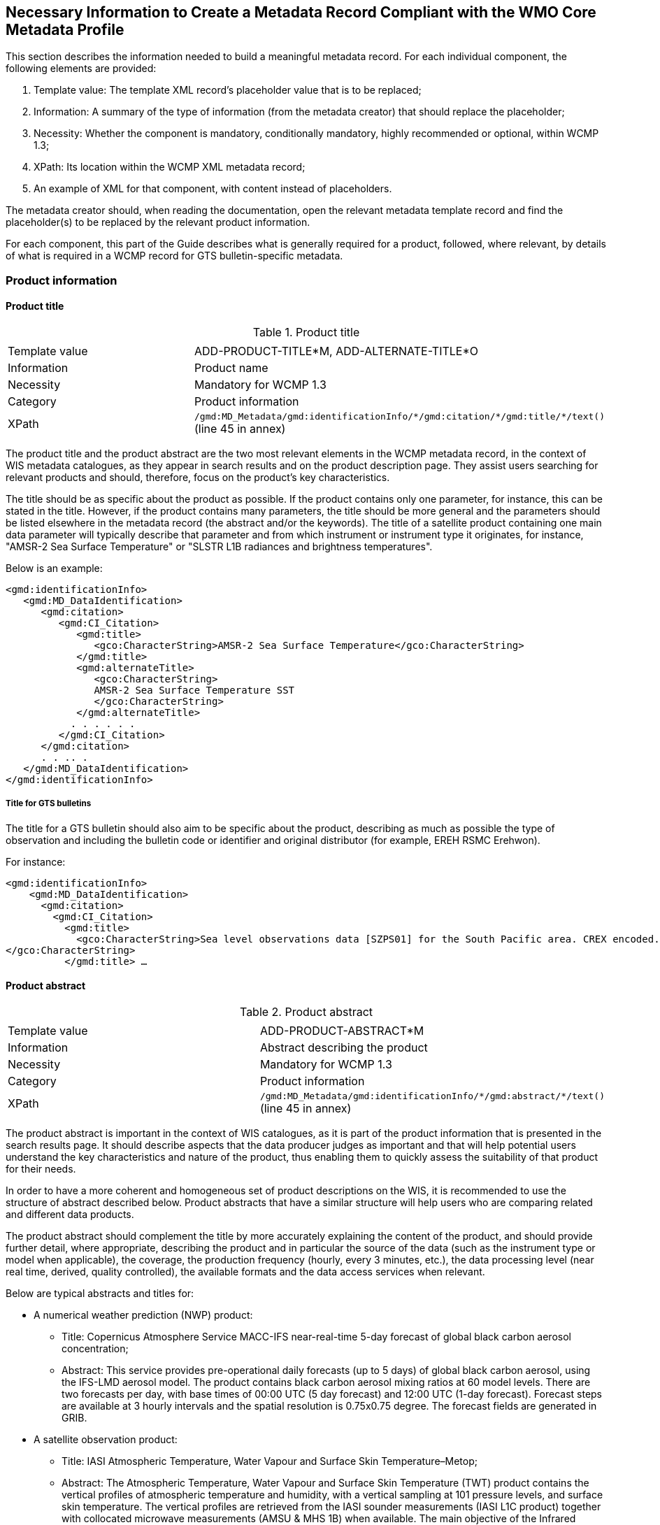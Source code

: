 == Necessary Information to Create a Metadata Record Compliant with the WMO Core Metadata Profile

This section describes the information needed to build a meaningful metadata record. For each individual component, the following elements are provided:

. Template value: The template XML record's placeholder value that is to be replaced;
. Information: A summary of the type of information (from the metadata creator) that should replace the placeholder;
. Necessity: Whether the component is mandatory, conditionally mandatory, highly recommended or optional, within WCMP 1.3; 
. XPath: Its location within the WCMP XML metadata record; 
. An example of XML for that component, with content instead of placeholders.

The metadata creator should, when reading the documentation, open the relevant metadata template record and find the placeholder(s) to be replaced by the relevant product information.

For each component, this part of the Guide describes what is generally required for a product, followed, where relevant, by details of what is required in a WCMP record for GTS bulletin-specific metadata.

=== Product information

==== Product title

.Product title
|===
||

|Template value
|ADD-PRODUCT-TITLE*M, ADD-ALTERNATE-TITLE*O

|Information
|Product name

|Necessity
|Mandatory for WCMP 1.3

|Category
|Product information

|XPath
a|`/gmd:MD_Metadata/gmd:identificationInfo/\*/gmd:citation/*/gmd:title/*/text()` (line 45 in annex)

|===

The product title and the product abstract are the two most relevant elements in the WCMP metadata record, in the context of WIS metadata catalogues, as they appear in search results and on the product description page. They assist users searching for relevant products and should, therefore, focus on the product's key characteristics.

The title should be as specific about the product as possible. If the product contains only one parameter, for instance, this can be stated in the title. However, if the product contains many parameters, the title should be more general and the parameters should be listed elsewhere in the metadata record (the abstract and/or the keywords). The title of a satellite product containing one main data parameter will typically describe that parameter and from which instrument or instrument type it originates, for instance, "AMSR-2 Sea Surface Temperature" or "SLSTR L1B radiances and brightness temperatures".

Below is an example:

```xml
<gmd:identificationInfo>
   <gmd:MD_DataIdentification>
      <gmd:citation>
         <gmd:CI_Citation>
            <gmd:title>
               <gco:CharacterString>AMSR-2 Sea Surface Temperature</gco:CharacterString>
            </gmd:title>
            <gmd:alternateTitle>
               <gco:CharacterString>
               AMSR-2 Sea Surface Temperature SST
               </gco:CharacterString>
            </gmd:alternateTitle>
           . . . . . .
         </gmd:CI_Citation>
      </gmd:citation>
      . . .. .
   </gmd:MD_DataIdentification>
</gmd:identificationInfo>
```

===== Title for GTS bulletins

The title for a GTS bulletin should also aim to be specific about the product, describing as much as possible the type of observation and including the bulletin code or identifier and original distributor (for example, EREH RSMC Erehwon).

For instance: 

```xml
<gmd:identificationInfo>
    <gmd:MD_DataIdentification>
      <gmd:citation>
        <gmd:CI_Citation>
          <gmd:title>
            <gco:CharacterString>Sea level observations data [SZPS01] for the South Pacific area. CREX encoded. Every 3 minutes or as required (available from AMMC). 
</gco:CharacterString>
          </gmd:title> …
```

==== Product abstract

.Product abstract
|===
||

|Template value
|ADD-PRODUCT-ABSTRACT*M

|Information
|Abstract describing the product

|Necessity
|Mandatory for WCMP 1.3

|Category
|Product information

|XPath
a|`/gmd:MD_Metadata/gmd:identificationInfo/\*/gmd:abstract/*/text()` (line 45 in annex)

|===

The product abstract is important in the context of WIS catalogues, as it is part of the product information that is presented in the search results page. It should describe aspects that the data producer judges as important and that will help potential users understand the key characteristics and nature of the product, thus enabling them to quickly assess the suitability of that product for their needs.

In order to have a more coherent and homogeneous set of product descriptions on the WIS, it is recommended to use the structure of abstract described below. Product abstracts that have a similar structure will help users who are comparing related and different data products.

The product abstract should complement the title by more accurately explaining the content of the product, and should provide further detail, where appropriate, describing the product and in particular the source of the data (such as the instrument type or model when applicable), the coverage, the production frequency (hourly, every 3 minutes, etc.), the data processing level (near real time, derived, quality controlled), the available formats and the data access services when relevant.

Below are typical abstracts and titles for:

* A numerical weather prediction (NWP) product:
**  Title: Copernicus Atmosphere Service MACC-IFS near-real-time 5-day forecast of global black carbon aerosol concentration;
** Abstract: This service provides pre-operational daily forecasts (up to 5 days) of global black carbon aerosol, using the IFS-LMD aerosol model. The product contains black carbon aerosol mixing ratios at 60 model levels. There are two forecasts per day, with base times of 00:00 UTC (5 day forecast) and 12:00 UTC (1-day forecast). Forecast steps are available at 3 hourly intervals and the spatial resolution is 0.75x0.75 degree. The forecast fields are generated in GRIB.
* A satellite observation product:
** Title: IASI Atmospheric Temperature, Water Vapour and Surface Skin Temperature–Metop;
** Abstract: The Atmospheric Temperature, Water Vapour and Surface Skin Temperature (TWT) product contains the vertical profiles of atmospheric temperature and humidity, with a vertical sampling at 101 pressure levels, and surface skin temperature. The vertical profiles are retrieved from the IASI sounder measurements (IASI L1C product) together with collocated microwave measurements (AMSU & MHS 1B) when available. The main objective of the Infrared Atmospheric Sounding Interferometer (IASI) is to provide high resolution atmospheric emission spectra to derive temperature and humidity profiles with high spectral and vertical resolution and accuracy. Additionally, it is used for the determination of trace gases, as well as land and sea surface temperature, emissivity and cloud properties. The products are provided at the single IASI footprint resolution (which is about 12 km with a spatial sampling of about 25 km at Nadir). The quality and yield of the vertical profiles retrieved in cloudy instantaneous fields of view (IFOVs) are strongly related to the cloud properties in the IASI Cloud Parameter (CLP) product and the availability of collocated microwave measurements.

More examples of metadata titles and abstracts can be found in the WIS Wiki at http://wis.wmo.int/MD-Examples.

* GTS bulletin
** Title: SMPS02 SYNOP reports (pressure, temperature and wind) – South Pacific area; available from NZKL (WELLINGTON/KELBURN) at 00, 06, 12 and 18 UTC;
** Abstract: This bulletin dispatches synoptic data (pressure, temperature and wind) every 6 hours, starting at 0000 UTC. The bulletin includes reports from the following stations: 91823 (NIUE AERO AWS) and 91962 (PITCAIRN ISLAND AWS).
** Data type: Surface data - Main synoptic hour - South Pacific area. 
** Actual data parameters sent include: pressure, pressure reduced to mean sea level, 3-hour pressure change, characteristic of pressure change (increasing or decreasing), temperature (dry-bulb and dewpoint), wind direction and wind speed.
** Format: FM 12 (SYNOP - Report of surface observation from a fixed land station (see the Manual on Codes (WMO-No. 306)).

** The SMPS02 TTAAii Data Designators decode as: 
*** T1 (S): Surface data; 
*** T2 (M): Main synoptic hour;
*** A1A2 (PS): South Pacific area.
*** (See the Manual on the Global Telecommunication System (WMO-No. 386), Attachment II.5.) 

==== Metadata responsible party

.Metadata responsible party
|===
||

|Template value
|ADD METADATA CONTACT ORGANISATION NAME*M; ADD ADDRESS STREET*O; ADD CITY*O; ADD REGION*O; ADD POSTCODE*O; ADD COUNTRY*O; ADD EMAIL ADDRESS*HR; ADD ORGANISATION WEBSITE*O.

|Information
|Party responsible for the created metadata record

|Necessity
|Mandatory for WCMP 1.3

|Category
|Administrative information

|XPath
a|`/gmd:MD_Metadata/gmd:contact/gmd:CI_ResponsibleParty`

|===

This element describes the contact details (address, telephone, email) of the party responsible for the metadata. For example:

```xml
<gmd:MD_Metadata>
   ….. .. .. . 
   <gmd:contact>
      <gmd:CI_ResponsibleParty>
          <gmd:organisationName>
              <gco:CharacterString>EUMETSAT</gco:CharacterString>
          </gmd:organisationName>
          <gmd:contactInfo>
              <gmd:CI_Contact>
                  <gmd:address>
                      <gmd:CI_Address>
                          <gmd:deliveryPoint>
                              <gco:CharacterString>EUMETSAT Allee 1</gco:CharacterString>
                          </gmd:deliveryPoint>
                          <gmd:city>
                              <gco:CharacterString>Darmstadt</gco:CharacterString>
                          </gmd:city>
                          <gmd:administrativeArea>
                              <gco:CharacterString>Hessen</gco:CharacterString>
                          </gmd:administrativeArea>
                          <gmd:postalCode>
                              <gco:CharacterString>64295</gco:CharacterString>
                          </gmd:postalCode>
                          <gmd:country>
                              <gco:CharacterString>Germany</gco:CharacterString>
                          </gmd:country>
                          <gmd:electronicMailAddress>
                              <gco:CharacterString>ops@eumetsat.int</gco:CharacterString>
                          </gmd:electronicMailAddress>
                      </gmd:CI_Address>
                  </gmd:address>
                  <gmd:onlineResource>
                      <gmd:CI_OnlineResource>
                          <gmd:linkage>
                              <gmd:URL>http://www.eumetsat.int</gmd:URL>
                          </gmd:linkage>
                      </gmd:CI_OnlineResource>
                  </gmd:onlineResource>
              </gmd:CI_Contact>
          </gmd:contactInfo>
          <gmd:role>
              <gmd:CI_RoleCode codeList="http://standards.iso.org/ittf/PubliclyAvailableStandards/ISO_19139_Schemas/resources/Codelist/gmxCodelists.xml#MD_ScopeCode" codeListValue="pointOfContact">pointOfContact</gmd:CI_RoleCode>
          </gmd:role>
      </gmd:CI_ResponsibleParty>
  </gmd:contact>
```

==== Product responsible party

.Product responsible party
|===
||

|Template value
|ADD PRODUCT RESPONSIBLE PARTY ORGANISATION SHORTNAME*M, ADD PRODUCT RESPONSIBLE PARTY EMAIL*HR

|Information
|Organization responsible for the product described in the metadata record

|Necessity
|Mandatory for WCMP 1.3

|Category
|Product information

|XPath
a|`/gmd:MD_Metadata/gmd:identificationInfo/*/gmd:pointOfContact/gmd:CI_ResponsibleParty`

|===

This element contains the contact details of the organization responsible for the product. At least a name and an e-mail address are required, and the role should be “pointOfContact”.

```xml
<gmd:MD_Metadata>
   ….. .. .. . 
 <gmd:identificationInfo>
   <gmd:MD_DataIdentification>
      <gmd:citation>
       .. .. .. .. .
      </gmd:citation>
      .. . . . . . . 
      <gmd:pointOfContact>
       <gmd:CI_ResponsibleParty>
          <gmd:organisationName>
              <gco:CharacterString>EUMETSAT</gco:CharacterString>
          </gmd:organisationName>
          <gmd:contactInfo>
              <gmd:CI_Contact>
                  <gmd:address>
                      <gmd:CI_Address>
                          <gmd:country>
                              <gco:CharacterString>Germany</gco:CharacterString>
                          </gmd:country>
                          <gmd:electronicMailAddress>
                              <gco:CharacterString>ops@eumetsat.int</gco:CharacterString>
                          </gmd:electronicMailAddress>
                      </gmd:CI_Address>
                  </gmd:address>
                  <gmd:onlineResource>
                      <gmd:CI_OnlineResource>
                          <gmd:linkage>
                              <gmd:URL>http://www.eumetsat.int</gmd:URL>
                          </gmd:linkage>
                      </gmd:CI_OnlineResource>
                  </gmd:onlineResource>
              </gmd:CI_Contact>
          </gmd:contactInfo>
          <gmd:role>
              <gmd:CI_RoleCode codeList="http://standards.iso.org/ittf/PubliclyAvailableStandards/ISO_19139_Schemas/
resources/Codelist/gmxCodelists.xml#MD_ScopeCode" codeListValue="pointOfContact">
pointOfContact</gmd:CI_RoleCode>
          </gmd:role>
        </gmd:CI_ResponsibleParty>
    </gmd:pointOfContact>
```

==== Temporal extent

.Temporal extent
|===
||

|Template value
|ADD TEMPORAL INFORMATION*HR, ADD TEMPORAL INFORMATION startDate*HR, ADD TEMPORAL INFORMATION endDate*HR

|Information
|Time period to which the product applies

|Necessity
|Optional for WCMP 1.3

|Category
|Product information

|XPath
a|`/gmd:MD_Metadata/gmd:identificationInfo/\*/gmd:extent/*/gmd:temporalElement/*/gmd:extent/`

|===

This element describes the period of time to which the product applies. Where the product has a clear start and end date, and where the entire set of data is available, the specific start date and end date should both contain a date or date and time. The date information is constructed as YYYY-MM-DD, while the date and time information is constructed as YYYY-MM-DDTHH:MM:SSZ (for UTC time) as in 2016 04 17T13:42:54Z. In the examples below, the start and end dates are indicated as beginPosition and endPosition.
Here are some examples of temporal extents whose meaning is described in the following paragraphs:

.Example temporal extents
|===
||

|[DateX] to [DateY]
|e.g.: beginPosition:2005-10-01 endPosition:2014-10-20

|[DateX] to [now]
|e.g.: beginPosition:2005-10-01 endPosition:now

|[Now] plus [period]
|e.g.: beginPosition:now endPosition:after duration:P1M (+1 month)

|===

Where it is not possible to accurately capture the time period in the TemporalExtent (using the start date, end date and duration), record details that are as close as possible, and then explain the period in words, using the description field.

.Example temporal extents
|===
||

|[DateX] to [DateY]
|e.g.: beginPosition:2005-10-01 endPosition:2014-10-20

|===

The following example shows a dataset with a known start date and a known end date:

```xml
<gmd:temporalElement>
  <gmd:EX_TemporalExtent id="boundingTemporalExtent">
    <gmd:extent>
      <gml:TimePeriod gml:id="boundingTemporalExtentPeriod">
        <gml:beginPosition>2005-10-01</gml:beginPosition>
        <gml:endPosition>2014-10-20</gml:endPosition>
      </gml:TimePeriod>
    </gmd:extent>
  </gmd:EX_TemporalExtent>
</gmd:temporalElement>
```

.Example temporal extents
|===
||

|[DateX] to [now]
|e.g.: beginPosition:2005-10-01 endPosition:now

|===

It is also possible to describe an ongoing dataset with a known start date, but no known end date. In that case, the endPosition should contain the attribute `indeterminatePosition="now"`. For instance, where a dataset is from 2005-10-01 onwards, it would be encoded as follows:

```xml
<gmd:temporalElement>
  <gmd:EX_TemporalExtent id="temporalExtent">
    <gmd:extent>
      <gml:TimePeriod gml:id="boundingTemporalExtentPeriod">
        <gml:beginPosition>2005-10-01</gml:beginPosition>
        <gml:endPosition indeterminatePosition="now"/>
      </gml:TimePeriod>
    </gmd:extent>
  </gmd:EX_TemporalExtent>
</gmd:temporalElement>
```

The EX_TemporalExtent options for a TimePeriod hence include beginPosition, endPosition and duration, e.g.:

. `<gml:beginPosition> ..   …  …</gml:beginPosition>`
. `<gml:endPosition> ..   …  …</gml:endPosition>`
. `<gml:duration> ..   …  …</gml:duration>`

For a TimePeriod, the begin and end positions must always be included whereas duration is optional. 

The encoding of duration [(- or +) PnYnMnDTnhnmns] allows the expression of time intervals such as: a number of years (nY), and/or months (nM), and/or days (nD), or hours (nh), or minutes (nm), or seconds (ns), where “n” represents a number.

For example, a duration of 4 hours is expressed as P0Y0M0DT4h0m0s or PT4h.

Note that duration can be expressed using either the long form (e.g.: P0Y5M0DT0h0m0s) or the short form, but the latter must include “T” for intervals of hours, minutes or seconds (e.g.: P5M is 5 months, PT5m is 5 minutes). 

For more information on encoding of duration, see the Durations segment at https://en.wikipedia.org/wiki/ISO_8601;

.Example temporal extents
|===
||

|[Now] plus [period]
|e.g.: beginPosition:now endPosition:after duration:P0Y0M7DT0h0m0s (+7 days)

|===

For a dataset that is ongoing (that is, new data are continuously produced) but for which only the latest file is available (that is, data is only ever available for a rolling window of time), the TemporalExtent should reflect the period covered by the available data, in this case, the period covered by the latest file.

For instance, where only the latest file is ever available, and the latest file is a forecast for the next 7 days, it would be encoded as follows:

```xml
<gmd:temporalElement>
   <gmd:EX_TemporalExtent>
      <gmd:extent>
         <gml:TimePeriod>
            <gml:description>Next 7 days only</gml:description>
            <gml:beginPosition indeterminatePosition="now"/>
            <gml:endPosition indeterminatePosition="after"/>
            <gml:duration>P7D</gml:duration>
         </gml:TimePeriod>
     </gmd:extent>
   </gmd:EX_TemporalExtent>
</gmd:temporalElement>
```

==== Geographical information

.Geographical information
|===
||

|Template value
|(ADD-GEOSPATIAL-INFORMATION*C), ADD BBOX VALUE WEST*M MW, ADD BBOX VALUE EAST*M MW, ADD BBOX VALUE SOUTH*M MW, ADD BBOX VALUE NORTH*M MW

|Information
|Geographical coverage of the product, as a bounding box latitude and longitude

|Necessity
|Conditional. It is mandatory for WCMP 1.3, if the data is geographical

|Category
|Product information

|XPath
a|`/gmd:MD_Metadata/gmd:identificationInfo/\*/gmd:extent/*/gmd:geographicElement/gmd:EX_GeographicBoundingBox/*/*/text()` [having 4 elements]

|===

The geographical area covered by the product is described as a bounding box with latitude and longitude in decimal degrees. 

The following example shows the XML for bounding box information of a dataset:

```xml
<gmd:geographicElement>
   <gmd:EX_GeographicBoundingBox id="boundingGeographicBoundingBox">
      <gmd:westBoundLongitude>
         <gco:Decimal>-180</gco:Decimal>
      </gmd:westBoundLongitude>
      <gmd:eastBoundLongitude>
         <gco:Decimal>180</gco:Decimal>
      </gmd:eastBoundLongitude>
      <gmd:southBoundLatitude>
         <gco:Decimal>-90</gco:Decimal>
      </gmd:southBoundLatitude>
      <gmd:northBoundLatitude>
         <gco:Decimal>90</gco:Decimal>
      </gmd:northBoundLatitude>
   </gmd:EX_GeographicBoundingBox>
</gmd:geographicElement>
```

Bounding boxes that cross the 180 degree meridian can be differentiated from bounding boxes that do not, using the following rules:
. In a dataset that does not cross the 180 degree meridian, the westernmost longitude shall always be less than the easternmost longitude;
. Conversely, if a bounding box crosses the 180 degree meridian, the westernmost longitude shall be greater than the easternmost longitude.
Other constraints on geographical bounding boxes:
. Geographical points shall be designated with the northernmost and southernmost latitudes equal, and with the westernmost and easternmost longitudes equal;
. Except for a geographical point, the total longitudinal span shall be greater than zero and less than or equal to 360 degrees;
. The northernmost latitude shall always be greater than or equal to the southernmost latitude;
. Longitude and latitude shall be recorded in a coordinate reference system that has the same axes, units and prime meridian as WGS84.

==== Geographic identifier

.Geographic identifier
|===
||

|Template value
|(ADD GEOGRAPHIC IDENTIFIER INFORMATION*O), ADD GEOGRAPHIC IDENTIFIER THESAURUS NAME*O, ADD GEOGRAPHIC IDENTIFIER CODE*C MW

|Information
|Geographic identifier indicating the zone covered on earth by the product

|Necessity
|Optional

|Category
|Product information

|XPath
a|`/gmd:MD_Metadata/gmd:identificationInfo/\*/gmd:extent/*/gmd:geographicElement/\*/gmd:geographicIdentifier/gmd:MD_Identifier/code/*/text()`

|===

The optional geographic identifier indicates the area covered by the product. It can be used when the identifier is a well-known name (within a targeted user community), a codified acronym for an area (such as a region), or a feature (such as a water storage or coastline section). If the geographicIdentifier block is used, a code must be provided.

The geographicIdentifier can be expressed in two ways:

. With just the geographicIdentifier code and a link to the related codelist (authority):

```xml
<gmd:extent>
   <gmd:EX_Extent id="geographicExtent">
      <gmd:geographicElement>
         <gmd:EX_GeographicDescription id="SouthAustralia__allGensRegister">
            <gmd:geographicIdentifier>
               <gmd:MD_Identifier>                        
                  <gmd:code>
                     <gco:CharacterString>
                           South Australia (SA)
                            (http://find.ga.gov.au/FIND/profileinfo/anzlic-allgens.xml#SA)
                     </gco:CharacterString>
                  </gmd:code>
               </gmd:MD_Identifier>
            </gmd:geographicIdentifier>
         </gmd:EX_GeographicDescription>
      </gmd:geographicElement>
   </gmd:EX_Extent>
</gmd:extent>
```

. With the geographicIdentifier code, as well as a link to the related codelist, using a CI _ Citation group:

```xml
<gmd:extent>
   <gmd:EX_Extent id="geographicExtent">
     <gmd:geographicElement>
       <gmd:EX_GeographicDescription id="SouthAustralia__allGensRegister">
          <gmd:geographicIdentifier>
             <gmd:MD_Identifier>
                <gmd:authority>
                   <gmd:CI_Citation>
                      <gmd:title>
                         <gco:CharacterString>
                         ANZLIC Geographic Extent Name Register
                         (http://find.ga.gov.au/FIND/profileinfo/anzlic-allgens.xml) 
                         </gco:CharacterString>
                      </gmd:title>
                      <gmd:alternateTitle>
                         <gco:CharacterString>
                         ANZLIC AllGens / subcategory: anzlic-sla_2001edition 
                         </gco:CharacterString>
                      </gmd:alternateTitle>
                      <gmd:date>
                         <gmd:CI_Date>
                            <gmd:date>
                               <gco:Date>2011-10-25</gco:Date>
                            </gmd:date>
                            <gmd:dateType>
                               <gmd:CI_DateTypeCode 
codeList="http://www.isotc211.org/2005/resources/Codelist/gmxCodelists.xml#CI_DateTypeCode" codeListValue="revision">revision</gmd:CI_DateTypeCode>
                            </gmd:dateType>
                         </gmd:CI_Date>
                      </gmd:date>
                   </gmd:CI_Citation>
                </gmd:authority>
                <gmd:code>
                   <gco:CharacterString>South Australia (SA) 
                          (http://find.ga.gov.au/FIND/profileinfo/anzlic-allgens.xml#SA) 
                   </gco:CharacterString>
                </gmd:code>
             </gmd:MD_Identifier>
          </gmd:geographicIdentifier>
       </gmd:EX_GeographicDescription>
    </gmd:geographicElement>
  </gmd:EX_Extent>
</gmd:extent>
```

===== Station identifiers for GTS bulletins

In WIS metadata records, references to stations for a GTS bulletin should point to WIGOS station identifiers (available through the Observing Systems Capability Analysis and Review tool (OSCAR)/Surface) and should be provided as keywords (see section 5.8.1.8.3).

==== Descriptive keywords

Descriptive keywords are additional “controlled” terms which further classify (thus increasing searching accuracy for) the products. The following general rules apply for keywords in a WCMP record:
. Terms from the same keyword thesaurus/codelist and of the same KeywordTypeCode shall be grouped into a single instance of the <gmd:descriptiveKeywords> class;
. All WCMP metadata records shall have at least one WMO_CategoryCode keyword, and the related KeywordTypeCode will be “theme”;
. All WCMP records for GTS data must contain a keyword from the WMO_DistributionScopeCode codelist and must be accompanied by the KeywordTypeCode “dataCentre”;
. A WCMP metadata record describing data for global exchange via the WIS shall indicate the scope of distribution using the keyword “GlobalExchange” of type “dataCentre”;
. Where data concern WMO stations, the related WIGOS station identifiers should be recorded as keywords(see 5.8.1.8.3);
. Any data parameter term added as a keyword should be accompanied by the KeywordTypeCode “dataParam”.

===== WMO_CategoryCode keyword

.WMO_CategoryCode keyword
|===
||

|Template value
|WCMP-WMO-CATEGORY-CODE*M

|Information
|One or more WMO_CategoryCode keywords for classifying the product

|Necessity
|Mandatory for WCMP 1.3

|Category
|Product information

|XPath
a|
* `/gmd:MD_Metadata/gmd:identificationInfo/\*/gmd:descriptiveKeywords/*/gmd:keyword/*/text()`
* `/gmd:MD_Metadata/gmd:identificationInfo/\*/gmd:descriptiveKeywords/*/gmd:type/*/@codeListValue="theme"`
* `/gmd:MD_Metadata/gmd:identificationInfo/\*/gmd:descriptiveKeywords/*/gmd:thesaurusName/\*/gmd:title/*/text()="WMO_CategoryCode"`

|===

Any WCMP metadata record shall have at least one WMO_CategoryCode keyword, and the related KeywordTypeCode will be “theme”.

The WMO_CategoryCode list of terms is occasionally revised. For the latest list of terms, see: http://wis.wmo.int/2012/codelists/WMOCodeLists.xml#WMO_CategoryCode.

At the time of writing, the WMO_CategoryCode list of terms includes: 

.WMO_CategoryCode list of terms
|===
|WMO_CategoryCode | Term

|WMO_CategoryCode_weatherObservations
|weatherObservations

|WMO_CategoryCode_weatherForecasts
|weatherForecasts

|WMO_CategoryCode_meteorology
|Meteorology

|WMO_CategoryCode_hydrology
|Hydrology

|WMO_CategoryCode_climatology
|Climatology

|WMO_CategoryCode_landMeteorologyClimate
|landMeteorologyClimate

|WMO_CategoryCode_synopticMeteorology
|synopticMeteorology

|WMO_CategoryCode_marineMeteorology
|marineMeteorology

|WMO_CategoryCode_agriculturalMeteorology
|agriculturalMeteorology

|WMO_CategoryCode_aerology
|Aerology

|WMO_CategoryCode_marineAerology
|marineAerology

|WMO_CategoryCode_oceanography
|Oceanography

|WMO_CategoryCode_landHydrology
|landHydrology

|WMO_CategoryCode_rocketSounding
|rocketSounding

|WMO_CategoryCode_pollution
|Pollution

|WMO_CategoryCode_waterPollution
|waterPollution

|WMO_CategoryCode_landWaterPollution
|landWaterPollution

|WMO_CategoryCode_seaPollution
|seaPollution

|WMO_CategoryCode_landPollution
|landPollution

|WMO_CategoryCode_airPollution
|airPollution

|WMO_CategoryCode_glaciology
|Glaciology

|WMO_CategoryCode_actinometry
|Actinometry

|WMO_CategoryCode_satelliteObservation
|satelliteObservation

|WMO_CategoryCode_airplaneObservation
|airplaneObservation

|WMO_CategoryCode_observationPlatform
|observationPlatform

|WMO_CategoryCode_spaceWeather
|spaceWeather

|WMO_CategoryCode_atmosphericComposition
|atmosphericComposition

|WMO_CategoryCode_radiation
|radiation

|===

The example below, for a satellite product, uses the terms “satelliteObservation” and “meteorology” as keywords from the WMO_CategoryCode thesaurus/codelist:

```xml
<gmd:descriptiveKeywords>
  <gmd:MD_Keywords>
    <gmd:keyword>
      <gco:CharacterString>satelliteObservation</gco:CharacterString>
    </gmd:keyword>
    <gmd:keyword>
      <gco:CharacterString>meteorology</gco:CharacterString>
    </gmd:keyword>
    <gmd:type>
    <MD_KeywordTypeCode xmlns="http://www.isotc211.org/2005/gmd" codeListValue="theme" codeList="http://standards.iso.org/ittf/PubliclyAvailableStandards/ISO_19139_Schemas/resources/Codelist/gmxCodelists.xml#MD_KeywordTypeCode">Theme</MD_KeywordTypeCode>
    </gmd:type>
    <gmd:thesaurusName>
    <gmd:CI_Citation>
          <gmd:title>
            <gco:CharacterString>WMO_CategoryCode</gco:CharacterString>
          </gmd:title>
          <gmd:date>
            <gmd:CI_Date>
               <gmd:date>
                  <gco:Date>2016-04-01</gco:Date>
               </gmd:date>
                <gmd:dateType>
                  <gmd:CI_DateTypeCode codeListValue="publication" codeList="http://standards.iso.org/ittf/PubliclyAvailableStandards/ISO_19139_Schemas/resources/Codelist/gmxCodelists.xml#CI_DateTypeCode"/>
               </gmd:dateType>
           </gmd:CI_Date>
          </gmd:date>
        </gmd:CI_Citation>
    </gmd:thesaurusName>
  </gmd:MD_Keywords>
</gmd:descriptiveKeywords>
```

===== WMO_DistributionScopeCode keywords 

.WMO_DistributionScopeCode keywords
|===
||

|Template value
|ADD-DISTRIBUTION-SCOPE*C

|Information
|Scope of distribution of data within the WIS

|Necessity
|Conditional. Mandatory for WCMP 1.3 for GTS data

|Category
|Product information

|XPath
a|
* `/gmd:MD_Metadata/gmd:identificationInfo/\*/gmd:descriptiveKeywords/*/gmd:keyword/*/text()`
* `/gmd:MD_Metadata/gmd:identificationInfo/\*/gmd:descriptiveKeywords/*/gmd:type/*/@codeListValue="dataCentre"`
* `/gmd:MD_Metadata/gmd:identificationInfo/\*/gmd:descriptiveKeywords/*/gmd:thesaurusName/\*/gmd:title/*/text()="WMO_DistributionScopeCode"`

|===

Any WCMP record for GTS data must contain a WMO_DistributionScopeCode keyword. The scope of distribution for data within WIS shall be expressed with a term from the WMO _ DistributionScopeCode vocabulary, using the KeywordTypeCode “datacentre”. The keyword will be one of the following terms from the WMO_DistributionScopeCode vocabulary (a metadata record may not contain more than one of these keywords):

. GlobalExchange
. RegionalExchange
. OriginatingCentre

The requirements for a WIS Discovery Metadata record describing products for global exchange via the WIS are more stringent. Such a record shall contain, in the “resourceConstraints” section, the keyword “GlobalExchange” from the WMO_DistributionScopeCode thesaurus (codelist), with KeywordTypeCode “dataCentre”; it must also include a term from both the WMO_DataLicenseCode and WMO_GTSProductCategoryCode thesauri (see section 5.8.1.10 for details).

The GTS is the part of the WIS concerned with rapid, near-real-time information exchange. The Global Information System Centres are required to retain at least 24h of information exchanged globally using the GTS.

A keyword from the WMO_DistributionScopeCode codelist is used to indicate whether the product described by a metadata record is or is not delivered via the GTS and GISCs, and, within the GTS, whether it is exchanged globally or regionally:

. Metadata marked “GlobalExchange” or “RegionalExchange” describe product delivered via the GTS. Products are transmitted from an originating NC or DCPC to the principal GISC, distributed to all (or some) GISCs, then placed on the GISC caches;
. Metadata marked “RegionalExchange” describe products that, while transmitted on the GTS, might be simply exchanged between two WMO Members (by bilateral agreement). Some examples are regional warnings or voluminous NWP products;
. The metadata marked “OriginatingCentre” indicate non-GTS products and include, for instance, products delivered to users from a DCPC.

Below is an example for globally exchanged GTS products:

```xml
<gmd:descriptiveKeywords>
    <gmd:MD_Keywords>
        <gmd:keyword>
            <gco:CharacterString>GlobalExchange</gco:CharacterString>
        </gmd:keyword>
        <gmd:type>
            <gmd:MD_KeywordTypeCode codeList="http://wis.wmo.int/2012/codelists/WMOCodeLists.xml#MD_KeywordTypeCode" codeListValue="dataCentre">dataCentre</gmd:MD_KeywordTypeCode>
        </gmd:type>
        <gmd:thesaurusName>
            <gmd:CI_Citation>
                <gmd:title>
                    <gco:CharacterString>WMO_DistributionScopeCode [http://wis.wmo.int/2012/codelists/WMOCodeLists.xml]</gco:CharacterString>
                </gmd:title>
                <gmd:date>
                    <gmd:CI_Date>
                        <gmd:date>
                            <gco:Date>2012-06-27</gco:Date>
                        </gmd:date>
                        <gmd:dateType>
                            <gmd:CI_DateTypeCode codeList="http://standards.iso.org/ittf/PubliclyAvailableStandards/ISO_19139_Schemas/resources/codelist/gmxCodelists.xml#CI_DateTypeCode" codeListValue="revision">revision</gmd:CI_DateTypeCode>
                        </gmd:dateType>
                    </gmd:CI_Date>
                </gmd:date>
            </gmd:CI_Citation>
        </gmd:thesaurusName>
    </gmd:MD_Keywords>
</gmd:descriptiveKeywords>
```

===== WIGOS Station Identifier keywords

.WIGOS Station Identifier keywords
|===
||

|Template value
|ADD WIGOS STATION IDENTIFIER CODE*O; ADD WIGOS STN ID CODE AUTHORITY*O

|Information
|Where a product includes data from stations that have been assigned a WIGOS station identifier, include this as a keyword

|Necessity
|Optional for WCMP 1.3

|Category
|Product information

|XPath
a|
. `/gmd:MD_Metadata/gmd:identificationInfo/\*/gmd:descriptiveKeywords/*/gmd:keyword/*/text()`
. `/gmd:MD_Metadata/gmd:identificationInfo/\*/gmd:descriptiveKeywords/*/gmd:type/*/@codeListValue="place"`
. `/gmd:MD_Metadata/gmd:identificationInfo/\*/gmd:descriptiveKeywords/*/gmd:thesaurusName/\*/ gmd:title/*/text()="WMO WIGOS Station Identifiers"`

|===

Whereas metadata records previously included WMO station numbers as keywords, the WIGOS Station Identifier should now be used. The related KeywordTypeCode should be “place”.

Below is an example including WIGOS station identifiers as keywords:

```xml
<gmd:descriptiveKeywords>
   <gmd:MD_Keywords>
       <gmd:keyword> 
         <gco:CharacterString>
          0-20000-0-94287; CAIRNS AERO [http://data.wmo.int/wigosid=0-20000-0-94287]
         </gco:CharacterString>
       </gmd:keyword>
       <gmd:keyword> 
         <gco:CharacterString>
          0-20000-0-94374; ROCKHAMPTON AERO [http://data.wmo.int/wigosid=0-20000-0-94374]
         </gco:CharacterString>
       </gmd:keyword>
       <gmd:keyword>
         <gco:CharacterString>
          0-20000-0-94294; TOWNSVILLE AERO [http://data.wmo.int/wigosid=0-20000-0-94294]
         </gco:CharacterString>
       </gmd:keyword>
       <gmd:type>
          <gmd:MD_KeywordTypeCode codeList="http://standards.iso.org/ittf/PubliclyAvailableStandards/ISO_19139_Schemas/resources/codelist/gmxCodelists.xml#MD_KeywordTypeCode"  codeListValue="place"</gmd:MD_KeywordTypeCode>
       </gmd:type> 
       <gmd:thesaurusName>
          <gmd:CI_Citation>
             <gmd:title>
                  <gco:CharacterString>WMO WIGOS Station Identifiers</gco:CharacterString>
             </gmd:title>
              <gmd:date>
                 <gmd:CI_Date>
                    <gmd:date>
                       <gco:Date>2016-06-25</gco:Date>
                    </gmd:date>
                 <gmd:dateType>
                     <gmd:CI_DateTypeCode codeList="http://www.isotc211.org/2005/resources/Codelist/gmxCodelists.xml#CI_DateTypeCode" codeListValue="revision">revision</gmd:CI_DateTypeCode>
                 </gmd:dateType>
              </gmd:CI_Date>
           </gmd:date>
       </gmd:CI_Citation>
    </gmd:thesaurusName>
  </gmd:MD_Keywords>
</gmd:descriptiveKeywords>
```

===== Data parameters 

.Data parameters
|===
||

|Template value
|ADD-DATA-PARAMETER*O

|Information
|Data parameter keywords for classifying the product

|Necessity
|Optional for WCMP 1.3

|Category
|Product information

|XPath
a|
. `/gmd:MD_Metadata/gmd:identificationInfo/\*/gmd:descriptiveKeywords/*/gmd:keyword/*/text()`
. `/gmd:MD_Metadata/gmd:identificationInfo/\*/gmd:descriptiveKeywords/*/gmd:type/*/@codeListValue="dataParam"`
|===

Where feasible, a list of the data parameters may be added as keywords. These should be added under a separate “descriptiveKeywords” block and should use the KeywordTypeCode “dataParam”.

Below is an example of a data parameter as a keyword:

```xml
<gmd:descriptiveKeywords>
   <gmd:MD_Keywords>
      <gmd:keyword>  
         <gco:CharacterString>Dewpoint temperature</gco:CharacterString>
      </gmd:keyword> 
       <gmd:type> 
          <gmd:MD_KeywordTypeCode codeList="http://wis.wmo.int/2012/codelists/WMOCodeLists#MD_KeywordTypeCode" codeListValue="dataParam">dataParam</ gmd:MD_KeywordTypeCode>
       </gmd:type>
       <gmd:thesaurusName>
          <gmd:CI_Citation>
             <gmd:title>
                <gco:CharacterString>WMO Grib2 parameter list http://codes.wmo.int/grib2/codeflag/4.2/ </gco:CharacterString>
             </gmd:title> 
              <gmd:date>
                 <gmd:CI_Date>
                    <gmd:date>
                       <gco:Date>2016-06-25</gco:Date>
                    </gmd:date>
                 <gmd:dateType>
                    <gmd:CI_DateTypeCode codeList="http://www.isotc211.org/2005/resources/Codelist/gmxCodelists.xml#CI_DateTypeCode" codeListValue="revision">revision</gmd:CI_DateTypeCode>
                 </gmd:dateType>
              </gmd:CI_Date>
           </gmd:date>
       </gmd:CI_Citation> 
    </gmd:thesaurusName>
  </gmd:MD_Keywords>
</gmd:descriptiveKeywords>
```

==== Product sample visualization URL

.Product sample visualization URL
|===
||

|Template value
|ADD-PRODUCT-IMAGERY-URL*O

|Information
|URL to a sample data visualization

|Necessity
|Optional for WCMP 1.3, but used by WIS portal to display products

|Category
|Product information

|XPath
a| `/gmd:MD_Metadata/gmd:identificationInfo/\*/gmd:graphicOverview/*/gmd:fileName/*/text()`

|===

The addition of a link to the product visualization is suggested, when possible. The display of related linked images can make the product more attractive for end users.

Below is an example based on EUMETSAT Seviri Level 1.5: 

```xml
<gmd:graphicOverview>
   <gmd:MD_BrowseGraphic>
      <gmd:fileName>
         <gco:CharacterString>http://navigator.eumetsat.int:80/smartEditor/preview/msg-level-1-5.jpg</gco:CharacterString>
      </gmd:fileName>
      <gmd:fileDescription>
         <gco:CharacterString>preview</gco:CharacterString>
      </gmd:fileDescription>
      <gmd:fileType>
         <gco:CharacterString>jpg</gco:CharacterString>
      </gmd:fileType>
   </gmd:MD_BrowseGraphic>
</gmd:graphicOverview>
```

==== Data policy information

.Data policy information
|===
||

|Template value
|ADD-DATA-POLICY-CODE*C

|Information
|Data usage and access limitations

|Necessity
a|Mandatory for WCMP 1.3, for data intended for global exchange on the GTS. 
  Otherwise, highly recommended, since the absence of a policy can result in users assuming that there are no limitations on data use.
  To avoid uncertainty, where there are no limitations, use the data policy “NoLimitation”.

|Category
|Product information

|XPath
a|
. `/gmd:MD_Metadata/gmd:identificationInfo/\*/gmd:resourceConstraints/gmd:MD_LegalConstraints//gmd:otherConstraints/*/text()=WMO_DataLicenseCode`
. `/gmd:MD_Metadata/gmd:identificationInfo/\*/gmd:resourceConstraints/gmd:MD_LegalConstraints//gmd:otherConstraints/*/text()=WMO_GTSProductCategoryCode`

|===

The data policy category is used to specify the conditions under which the data products can be accessed and used. Completing the data policy section of a WCMP metadata record is dependent on the type of product, the data policy and the ways in which the product is being distributed. For those reasons, and to minimize the complexity of this section, three representative examples are discussed: 

. Non-GTS product, with a policy of no constraints on use or distribution;
. Non-GTS product, with a policy applicable in the WMO context;
. GTS product intended for global exchange.

For more comprehensive information, please refer to the documentation on WCMP contained in the Manual on WIS. 

When adding the data policy information, two different parts of the metadata record have to be filled: 

. resourceConstraints, which contains the data policy information; 
. Scope of distribution, using one of the following terms: “GlobalExchange”, “RegionalExchange” or “OriginatingCentre” (to be inserted as a keyword, as explained in Section 5.8.1.8.2). 

Each of the three examples below shows the resourceConstraints part of the information that is to be added to the metadata record. 

Within the “resourceConstraints” section, the DataLicenseCode term is added into an “otherConstraints” field and an explanation of the data policy is typically given in an additional “otherConstraints” field:

`/gmd:MD_Metadata/gmd:identificationInfo/\*/gmd:resourceConstraints/gmd:MD_LegalConstraints/gmd:otherConstraints/*/text()`

Allowable terms from the DataLicenseCode codelist include: “WMOAdditional”, “WMOEssential”, “WMOOther” or “NoLimitation”. All of these terms are defined at http://wis.wmo.int/2012/codelists/WMOCodeLists.xml#WMO_DataLicenseCode.

Example 1: Non-GTS product with a policy of no constraints on use or distribution

Publicly available datasets are those for which there are no limitations on distribution or use.

The “useLimitation” field in the “resourceConstraints” block should contain “No conditions apply”, and an “otherConstraints” field should contain the phrase “NoLimitation”.

```xml
<!-- Example of publicly available, unrestricted data -->
<gmd:resourceConstraints>
  <gmd:MD_LegalConstraints>
    <!--  add useLimitation with ..No conditions apply..  -->
    <gmd:useLimitation>
      <gco:CharacterString>No conditions apply</gco:CharacterString>
    </gmd:useLimitation>
    <gmd:useConstraints>
      <!--  Restriction code have to point to WMOCodeLists.xml -->
<gmd:MD_RestrictionCode codeList="http://standards.iso.org/ittf/PubliclyAvailableStandards/ISO_19139_Schemas/resources/Codelist/gmxCodelists.xml#MD_RestrictionCode"
         codeListValue="otherRestrictions">otherRestrictions</gmd:MD_RestrictionCode>
    </gmd:useConstraints>
    <!--  otherConstraints with ..NoLimitation..  -->
    <gmd:otherConstraints>
      <gco:CharacterString>NoLimitation</gco:CharacterString>
    </gmd:otherConstraints>
  </gmd:MD_LegalConstraints>
</gmd:resourceConstraints>
```

In addition, the scope of distribution should ideally be stated as a keyword, and for non-GTS products it should be “OriginatingCentre”.

```xml
<!-- Scope of distribution for non GTS products: OriginatingCentre -->
<gmd:descriptiveKeywords>
  <gmd:MD_Keywords>
    <gmd:keyword>
      <!--  keyword OriginatingCentre applies for DCPC Data -->
      <gco:CharacterString>OriginatingCentre</gco:CharacterString>
    </gmd:keyword>
    <gmd:type>
      <gmd:MD_KeywordTypeCode codeList="http://wis.wmo.int/2012/codelists/WMOCodeLists.xml#MD_DistributionScopeCode"
           codeListValue="dataCentre">dataCentre</gmd:MD_KeywordTypeCode>
    </gmd:type>
    <gmd:thesaurusName>
      <gmd:CI_Citation>
        <gmd:title>
          <gco:CharacterString>WMO_DistributionScopeCode, WMOCodelists dictionary Version 1.3 [http://wis.wmo.int/2012/codelists/WMOCodeLists.xml#WMO_DistributionScopeCode]</gco:CharacterString>
        </gmd:title>
    .. .. .. etc    (see Section 5.8.1.8.2 for full details)
```

Example 2: Non-GTS product with a policy applicable in the WMO context

This example describes a product that is not distributed on the GTS and has a single data policy applicable in the WMO context. Note that policies that are applicable in the WMO context, and therefore flagged in an “otherConstraints” field with the term “WMOOther”, will be presented by the GISCs to users when they discover the data. Global Information System Centres have no obligation to show the other data policies.

A term from the WMO_DataLicenseCode codelist (available at http://wis.wmo.int/2012/codelists/WMOCodeLists.xml#WMO_DataLicenseCode) should be added to an “otherConstraints” field.

Note:	The data policy term “WMOOther” can also be used for data that is delivered via the GTS.

```xml
<gmd:resourceConstraints>
  <gmd:MD_LegalConstraints>
    <!--   Add useLimitation to indicate the limitations of usage for the data  -->
      <gmd:useLimitation>
        <gco:CharacterString>Disclaimer - While every effort has been made to ensure that these data are accurate and reliable within the limits of the current state of the art, OrganisationX cannot assume liability for any damages caused by any errors or omissions in the data, nor as a result of the failure of the data to function on a particular system. OrganisationX makes no warranty, expressed or implied, nor does the fact of distribution constitute such a warranty.
        </gco:CharacterString>
      </gmd:useLimitation>      
      <gmd:accessConstraints>
<gmd:MD_RestrictionCode codeList="http://standards.iso.org/ittf/PubliclyAvailableStandards/ISO_19139_Schemas/resources/Codelist/gmxCodelists.xml#MD_RestrictionCode" codeListValue="copyright">copyright</gmd:MD_RestrictionCode>
      </gmd:accessConstraints>
      <gmd:accessConstraints>
         <gmd:MD_RestrictionCode codeList="http://standards.iso.org/ittf/PubliclyAvailableStandards/ISO_19139_Schemas/resources/Codelist/gmxCodelists.xml#MD_RestrictionCode" codeListValue="otherRestrictions">otherRestrictions</gmd:MD_RestrictionCode>
      </gmd:accessConstraints>
      <gmd:useConstraints>
        <gmd:MD_RestrictionCode 
codeList="http://standards.iso.org/ittf/PubliclyAvailableStandards/ISO_19139_Schemas/resources/Codelist/gmxCodelists.xml#MD_RestrictionCode" codeListValue="copyright">copyright</gmd:MD_RestrictionCode>
      </gmd:useConstraints>
      <gmd:useConstraints>
         <gmd:MD_RestrictionCode 
codeList="http://standards.iso.org/ittf/PubliclyAvailableStandards/ISO_19139_Schemas/resources/Codelist/gmxCodelists.xml#MD_RestrictionCode" codeListValue="otherRestrictions">otherRestrictions</gmd:MD_RestrictionCode>
      </gmd:useConstraints>
      <!--  Add WMOOther, to signal that the policy is applicable in the WMO Context -->
      <gmd:otherConstraints>
         <gco:CharacterString>WMOOther
Ordnance Survey Open Data License [https://www.ordnancesurvey.co.uk/docs/licences/os-opendata-licence.pdf]
         </gco:CharacterString>
      </gmd:otherConstraints>    
   </gmd:MD_LegalConstraints>
</gmd:resourceConstraints>
```

The scope of distribution should, ideally, be added as a keyword using the term “OriginatingCentre”.

Please refer to the encoding of scope of distribution, provided under Example 1 above or in section 5.8.1.8.2.

Example 3: GTS data intended for global exchange

This example describes data distributed via the GTS and available from the cache at a GISC. For data delivered via the GTS, the data policy term to be added to the “otherConstraints” field can only be “WMOAdditional” or “WMOEssential” – both of these terms are defined at http://wis.wmo.int/2012/codelists/WMOCodeLists.xml#WMO_DataLicenseCode.

In the example below, the code used is “WMOEssential”.

WMO policies for data and products (licence conditions) are defined by Resolution 40 (Cg-XII), Resolution 25 (Cg-XIII) and Resolution 60 (Cg-17). Data and products exchanged on a free and unrestricted basis are marked as “WMOEssential”; data classed as “WMOAdditional” have restrictions on commercial activities. Operational meteorological information for aviation is not included in these resolutions but is controlled by the International Civil Aviation Organization (ICAO); this information is an example of “WMOOther” data. 

Only one term from the WMO_DataLicenseCode codelist may be used within a metadata record. As well as assigning one of these terms, it is expected, where the term used is “WMOOther” or “WMOAdditional”, that further clarification of the licence constraints will also be provided (either directly in the metadata record or else via a URL).

For data circulating on the GTS, “WMOAdditional” is used to qualify products under the WMOAdditional data policy; “WMOEssential” is used for products made available under the WMOEssential data policy; and “WMOOther” can be used (where applicable) for other products, regardless of whether the data is being delivered via the GTS, GISC or otherwise.

Where data is for global exchange on the GTS (which is signified by the WMO _ DistributionScopeCode keyword), both a WMO_DataLicenseCode and a WMO _ GTSProductCategoryCode term must be provided, under “resourceConstraints”. The terms from the WMO_GTSProductCategoryCode codelist to be used are: “GTSPriority1”, “GTSPriority2”, “GTSPriority3” and “GTSPriority4”.

Below is the “resourceConstraints” element for a WMOEssential GTS product intended for global exchange:

```xml
<!--   Data intended for WMOEssential data intended for Global exchange -->
<gmd:resourceConstraints>
   <gmd:MD_LegalConstraints>
      <gmd:useLimitation>
        <gco:CharacterString>Data is near realtime, and is not quality controlled. License conditions apply, as indicated below</gco:CharacterString>
      </gmd:useLimitation>
      <!--   MD_RestrictionCode to be "otherRestrictions" -->
      <gmd:accessConstraints>
<gmd:MD_RestrictionCode codeList="http://standards.iso.org/ittf/PubliclyAvailableStandards/ISO_19139_Schemas/resources/Codelist/gmxCodelists.xml#MD_RestrictionCode" codeListValue="copyright">copyright</gmd:MD_RestrictionCode>
      </gmd:accessConstraints>
      <gmd:accessConstraints>
         <gmd:MD_RestrictionCode codeList="http://standards.iso.org/ittf/PubliclyAvailableStandards/ISO_19139_Schemas/resources/Codelist/gmxCodelists.xml#MD_RestrictionCode" codeListValue="otherRestrictions">otherRestrictions</gmd:MD_RestrictionCode>
      </gmd:accessConstraints>
      <gmd:useConstraints>
        <gmd:MD_RestrictionCode 
codeList="http://standards.iso.org/ittf/PubliclyAvailableStandards/ISO_19139_Schemas/resources/Codelist/gmxCodelists.xml#MD_RestrictionCode" codeListValue="copyright">copyright</gmd:MD_RestrictionCode>
      </gmd:useConstraints>
      <gmd:useConstraints>
         <gmd:MD_RestrictionCode 
codeList="http://standards.iso.org/ittf/PubliclyAvailableStandards/ISO_19139_Schemas/resources/Codelist/gmxCodelists.xml#MD_RestrictionCode" codeListValue="otherRestrictions">otherRestrictions</gmd:MD_RestrictionCode>
      </gmd:useConstraints>
      <!-- Add WMO Data policy and GTSPriority -->
      <gmd:otherConstraints>
         <gco:CharacterString>WMOEssential A definition of "WMOEssential" is available at: http://wis.wmo.int/2012/codelists/WMOCodeLists.xml#WMO_DataLicenseCode </gco:CharacterString>
      </gmd:otherConstraints>
      <gmd:otherConstraints>
         <gco:CharacterString>GTSPriority2</gco:CharacterString>
      </gmd:otherConstraints>
   </gmd:MD_LegalConstraints>
</gmd:resourceConstraints>
```

In addition, the scope of distribution of data marked as “GlobalExchange” has to be added as a keyword (with KeywordTypeCode “dataCentre”).

```xml
<!-- keyword for stating the scope of distribution: Global Exchange   -->
<gmd:descriptiveKeywords>
  <gmd:MD_Keywords>
    <gmd:keyword>
      <gco:CharacterString>GlobalExchange</gco:CharacterString>
    </gmd:keyword>
    <gmd:type>
      <gmd:MD_KeywordTypeCode codeList="http://wis.wmo.int/2012/codelists/WMOCodeLists.xml#MD_DistributionScopeCode"
           codeListValue="dataCentre">dataCentre</gmd:MD_KeywordTypeCode>
    </gmd:type>
  .. .. .. etc   (see section 5.8.1.8.2 for full example)
```

==== Distribution information

.Distribution information
|===
||

|Template value
|ADD URL TO DATA ACCESS SERVICE*HR MW, ADD DISTRIBUTOR SHORTNAME*HR (e.g.:EUM), ADD DISTRIBUTOR EMAIL ADDRESS*HR, ADD FORMAT NAME*O MW, ADD FORMAT VERSION*O MW

|Information
|Resource format, distributor information and resource transfer options (URLs)

|Necessity
|Highly recommended for WCMP 1.3

|Category
|Product information

|XPath
a|
. `/gmd:MD_Metadata/gmd:distributionInfo/\*/gmd:distributionFormat/*/gmd:formatDistributor/*/distributorContact/gmd:CI_ResponsibleParty`
. `/gmd:MD_Metadata/gmd:distributionInfo/\*/gmd:distributionFormat/*/gmd:formatDistributor/*/distributorTransferOptions/*/gmd:online/`

|===

Below is an example of a GRIB product made available via an FTP server (for readability, distributor details are not included in this snippet, but can be found in the template record):

```xml
<gmd:distributionInfo>
    <gmd:MD_Distribution>
        <gmd:distributionFormat>
            <gmd:MD_Format>
                <gmd:name>
                    <gco:CharacterString>GRIB</gco:CharacterString>
                </gmd:name>
                <gmd:version>
                    <gco:CharacterString>FM 92 GRIB Edition 2</gco:CharacterString>
                </gmd:version>
                <gmd:specification>
                    <gco:CharacterString>http://www.wmo.int/pages/prog/www/WMOCodes.html</gco:CharacterString>
                </gmd:specification>
            </gmd:MD_Format>
        </gmd:distributionFormat>
        <gmd:transferOptions>
            <gmd:MD_DigitalTransferOptions>
                <gmd:onLine>
                    <gmd:CI_OnlineResource>
                        <gmd:linkage>
                            <gmd:URL>ftp://data-portal.ecmwf.int/</gmd:URL>
                        </gmd:linkage>
                        <gmd:protocol>
                            <gco:CharacterString>WWW:DOWNLOAD-1.0-ftp--download</gco:CharacterString>
                        </gmd:protocol>
                        <gmd:name>
                            <gco:CharacterString>ECMWF DCPC FTP Server</gco:CharacterString>
                        </gmd:name>
                        <gmd:description>
                            <gco:CharacterString>WMO Information System download service through ECMWF DCPC</gco:CharacterString>
                        </gmd:description>
                        <gmd:function>
                            <gmd:CI_OnLineFunctionCode codeList="http://standards.iso.org/ittf/PubliclyAvailableStandards/ISO_19139_Schemas/resources/Codelist/gmxCodelists.xml#CI_OnLineFunctionCode" codeListValue="download">download</gmd:CI_OnLineFunctionCode>
                        </gmd:function>
                    </gmd:CI_OnlineResource>
                </gmd:onLine>
            </gmd:MD_DigitalTransferOptions>
        </gmd:transferOptions>
    </gmd:MD_Distribution>
</gmd:distributionInfo>
```

==== Party to be recognized as the originator of the information

.Party to be recognized as the originator of the information
|===
||

|Template value
|ADD-CITED-RESPONSIBLE-PARTY-ORGANISATION*O-MW

|Information
|Party that should be cited as the originator (that is, data author) of the resource.

|Necessity
|Optional for WCMP 1.3

|Category
|Product information

|XPath
a|`/gmd:MD_Metadata/gmd:distributionInfo/\*/gmd:distributionFormat/*/gmd:formatDistributor/*/distributorContact/gmd:CI_ResponsibleParty` (complex content)

|===

When the data owners wish to be cited in references to their data, they can stipulate this in the “citedResponsibleParty” block, using the role “originator”.

Below is an example:

```xml
<gmd:identificationInfo>
<gmd:MD_DataIdentification>
   <gmd:citation>
      <gmd:CI_Citation>
         …. .. .. ..
         <gmd:citedResponsibleParty>
            <gmd:CI_ResponsibleParty>
                <gmd:organisationName>
                    <gco:CharacterString>EUMETSAT</gco:CharacterString>
                </gmd:organisationName>
                <gmd:role>
                    <gmd:CI_RoleCode     codeList="http://standards.iso.org/ittf/PubliclyAvailableStandards/ISO_19139_Schemas/resources/Codelist/gmxCodelists.xml#MD_ScopeCode" codeListValue="pointOfContact">originator</gmd:CI_RoleCode>
                </gmd:role>
            </gmd:CI_ResponsibleParty>
         </gmd:citedResponsibleParty>
         <gmd:otherCitationDetails>
             <gco:CharacterString>Add other citing instructions here</gco:CharacterString>
         </gmd:otherCitationDetails>
           .. .. .. .. 
       </gmd:CI_Citation>
    </gmd:citation>
     .. .. .. ..
  </gmd:MD_DataIdentification>
</gmd:identificationInfo>
```

Further details on how the item should be cited can be added to the “otherCitationDetails” block.

==== Frequency of resource updates 

.Frequency of resource updates
|===
||

|Template value
|ADD PRODUCT UPDATE FREQ PERIOD*O, ADD PRODUCT UPDATE FREQ CODE*O MW

|Information
|Frequency of resource update

|Necessity
|Optional for WCMP 1.3

|Category
|Product information

|XPath
a|`/gmd:MD_Metadata/gmd:identificationInfo/\*/gmd:resourceMaintenance/*/gmd:maintenanceAndUpdateFrequency/`

|===

If the block on resource maintenance and update frequency is used, the MD_MaintenanceFrequencyCode is mandatory.

The example below shows a product  that is available every 6 hours starting at 03 UTC.

```xml
<gmd:resourceMaintenance>
   <gmd:MD_MaintenanceInformation>
      <gmd:maintenanceAndUpdateFrequency>
         <gmd:MD_MaintenanceFrequencyCode codeListValue="irregular" codeList="http://standards.iso.org/ittf/PubliclyAvailableStandards/ISO_19139_Schemas/resources/codelist/gmxCodelists.xml#MD_MaintenanceFrequencyCode"/>
      </gmd:maintenanceAndUpdateFrequency>
      <gmd:userDefinedMaintenanceFrequency>
         <gts:TM_PeriodDuration>PT6H</gts:TM_PeriodDuration>
      </gmd:userDefinedMaintenanceFrequency>
      <gmd:maintenanceNote>
         <gco:CharacterString>ADD-PRODUCT-UPDATE-FREQ-NOTE (e.g. Instances of bulletin SIKB20NGTT are available every 6 hours starting at 03 UTC)</gco:CharacterString>
      </gmd:maintenanceNote>
   </gmd:MD_MaintenanceInformation>
</gmd:resourceMaintenance>
```

=== Mandatory WIS technical information

In addition to the mandatory elements included in section 5.8.1 above, the following information is required:

==== Metadata record unique identifier

.Metadata record unique identifier
|===
||

|Template value
|ADD-WCMP-IDENTIFIER*M

|Information
|Unique identifier (UID) for individual WIS discovery metadata records

|Necessity
|Mandatory for WCMP 1.3

|Category
|WIS technical information

|XPath
a|`/gmd:MD_Metadata/gmd:fileIdentifier/*/text()`

|===

The WCMP UID (fileIdentifier) has to be globally unique, that is, no two WIS metadata records can have the same WCMP UID.

In the absence of any system, defined by the organization creating a metadata record, that ensures uniqueness of the WCMP UID, this should be structured as follows:

	urn:x-wmo:md:DataProviderInternetDomainName::ProductUID

where:

* “:” is used as a separator;
* urn:x-wmo:md: is mandatory;
* DataProviderInternetDomainName:: designates the citation authority, based on the reversed Internet domain name of the data provider (for example, int.eumetsat, gov.noaa); please note the recommended use of two colons “::”. For products exchanged on the GTS, the required form is “int.wmo.wis::”.
* ProductUID is a unique identifier whose structure is defined by the organization responsible for the metadata record.

Examples:

* UID for northern hemisphere satellite cloud information chart from Japan: urn:x-wmo:md:jp.go.jma.wis.dcpc-sat::WAID
* UID for an outgoing long-wave radiation product from the FY-2D satellite: urn:x-wmo:md:cn.gov.cma::NSMC.FY2D.OLR_MLT_OTG.BAWX

Unique identifier for GTS products

Additional rules apply to metadata records describing products distributed through the GTS. The file identifier for bulletin metadata has the following structure:

	urn:x-wmo:md:int.wmo.wis::{uid}

where {uid} is a unique identifier derived from the GTS bulletin or file name.

Further background information on constructing a file identifier for products distributed through the GTS is available in the WMO Core Metadata Profile version 1.3, Part 1, section 9.2.

An example of file identifier for a Deutscher Wetterdienst Numerical Weather Prediction Model is:

	urn:x-wmo:md:int.wmo.wis::HTXC85EDZW

An example of file identifier for Meteo France Numerical Weather Prediction Model is:

	urn:x-wmo:md:int.wmo.wis::FR-meteofrance-toulouse,GRIB,ARPEGE-75N10N-60W65E_C_LFPW

==== Metadata modification - DateStamp

.Metadata modification - DateStamp
|===
||

|Template value
|ADD-METADATA-LAST-MODIFICATION-DATE*M

|Information
|Date when the metadata record was last modified

|Necessity
|Mandatory for WCMP 1.3

|Category
|WIS technical information

|XPath
a|`/gmd:MD_Metadata/gmd:dateStamp`

|===

This shows when the metadata record was last modified and has the following date pattern: YYYY MM DDThh:mm:ss, for example 2015 12 29T11:45:55.

==== Product creation date

.Product creation date
|===
||

|Template value
|ADD-PRODUCT-CREATION-DATE*M

|Information
|Creation date of the product

|Necessity
|Mandatory for WCMP 1.3

|Category
|WIS technical information

|XPath
a|`/gmd:MD_Metadata/gmd:identificationInfo/*/gmd:citation/*/gmd:date/*//gmd:date/*/text()`
a|`/gmd:MD_Metadata/gmd:identificationInfo/*/gmd:citation/*/gmd:date/*/gmd:dateType/*/@codeListValue="creation"`

|===

This shows when the product was created and has the following date pattern: YYYY MM DD or YYYY MM DDThh:mm:ss. See also section 5.8.1.5 for details of the date/time format.

Example:

```xml
<gmd:date>
   <gmd:CI_Date>
      <gmd:date>
         <gco:Date>2015-03-23</gco:Date>
      </gmd:date>
      <gmd:dateType>
         <gmd:CI_DateTypeCode codeList="http://standards.iso.org/ittf/PubliclyAvailableStandards/ISO_19139_Schemas/resources/Codelist/gmxCodelists.xml#CI_DateTypeCode" codeListValue="creation"/>
      </gmd:dateType>
   </gmd:CI_Date>
<gmd:date>
```

